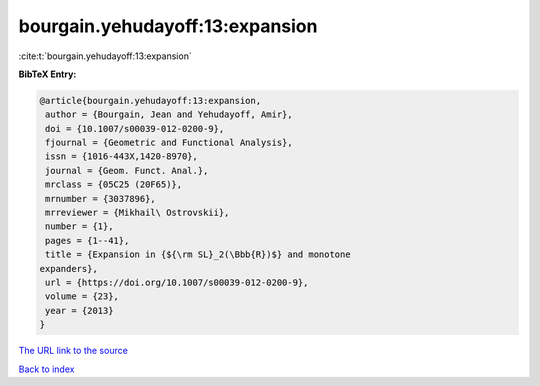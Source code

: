 bourgain.yehudayoff:13:expansion
================================

:cite:t:`bourgain.yehudayoff:13:expansion`

**BibTeX Entry:**

.. code-block:: bibtex

   @article{bourgain.yehudayoff:13:expansion,
    author = {Bourgain, Jean and Yehudayoff, Amir},
    doi = {10.1007/s00039-012-0200-9},
    fjournal = {Geometric and Functional Analysis},
    issn = {1016-443X,1420-8970},
    journal = {Geom. Funct. Anal.},
    mrclass = {05C25 (20F65)},
    mrnumber = {3037896},
    mrreviewer = {Mikhail\ Ostrovskii},
    number = {1},
    pages = {1--41},
    title = {Expansion in {${\rm SL}_2(\Bbb{R})$} and monotone
   expanders},
    url = {https://doi.org/10.1007/s00039-012-0200-9},
    volume = {23},
    year = {2013}
   }
`The URL link to the source <ttps://doi.org/10.1007/s00039-012-0200-9}>`_


`Back to index <../By-Cite-Keys.html>`_
